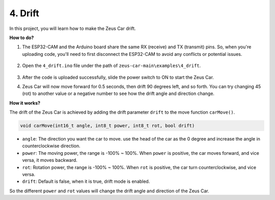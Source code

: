 4. Drift
======================

In this project, you will learn how to make the Zeus Car drift.

.. image:: img/zeus_drift_left.jpg

**How to do?**

#. The ESP32-CAM and the Arduino board share the same RX (receive) and TX (transmit) pins. So, when you're uploading code, you'll need to first disconnect the ESP32-CAM to avoid any conflicts or potential issues.

    .. image:: img/unplug_cam.png
        :width: 400
        :align: center


#. Open the ``4_drift.ino`` file under the path of ``zeus-car-main\examples\4_drift``.

    .. raw:: html

        <iframe src=https://create.arduino.cc/editor/sunfounder01/9ca66dad-7258-4868-a8a4-3bd512bacd72/preview?embed style="height:510px;width:100%;margin:10px 0" frameborder=0></iframe>

#. After the code is uploaded successfully, slide the power switch to ON to start the Zeus Car.
#. Zeus Car will now move forward for 0.5 seconds, then drift 90 degrees left, and so forth. You can try changing 45 (rot) to another value or a negative number to see how the drift angle and direction change.


**How it works?**

The drift of the Zeus Car is achieved by adding the drift parameter ``drift`` to the move function ``carMove()``.

.. code-block::

    void carMove(int16_t angle, int8_t power, int8_t rot, bool drift)

* ``angle``: The direction you want the car to move. use the head of the car as the 0 degree and increase the angle in counterclockwise direction.
* ``power``: The moving power, the range is -100% ~ 100%. When ``power`` is positive, the car moves forward, and vice versa, it moves backward.
* ``rot``: Rotation power, the range is -100% ~ 100%. When ``rot`` is positive, the car turn counterclockwise, and vice versa.
* ``drift``: Default is false, when it is true, drift mode is enabled.

So the different ``power`` and ``rot`` values will change the drift angle and direction of the Zeus Car.